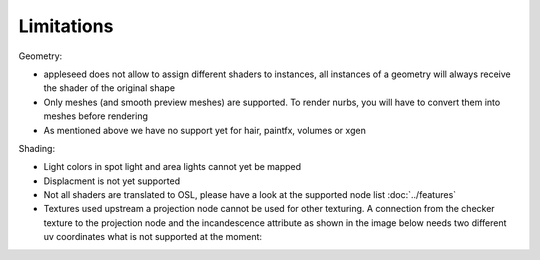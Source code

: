 Limitations
===========

Geometry:

- appleseed does not allow to assign different shaders to instances, all instances of a geometry will always receive the shader of the original shape
- Only meshes (and smooth preview meshes) are supported. To render nurbs, you will have to convert them into meshes before rendering
- As mentioned above we have no support yet for hair, paintfx, volumes or xgen

Shading:

- Light colors in spot light and area lights cannot yet be mapped
- Displacment is not yet supported
- Not all shaders are translated to OSL, please have a look at the supported node list :doc:`../features`
- Textures used upstream a projection node cannot be used for other texturing. A connection from the checker texture to the projection node and the incandescence attribute as shown in the image below needs two different uv coordinates what is not supported at the moment:
.. image:: images/projection.jpg
